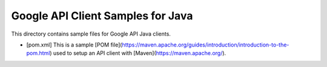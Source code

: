 Google API Client Samples for Java
==================================

This directory contains sample files for Google API Java clients.

- [pom.xml] This is a sample [POM file](https://maven.apache.org/guides/introduction/introduction-to-the-pom.html) used to setup an API client with [Maven](https://maven.apache.org/).
